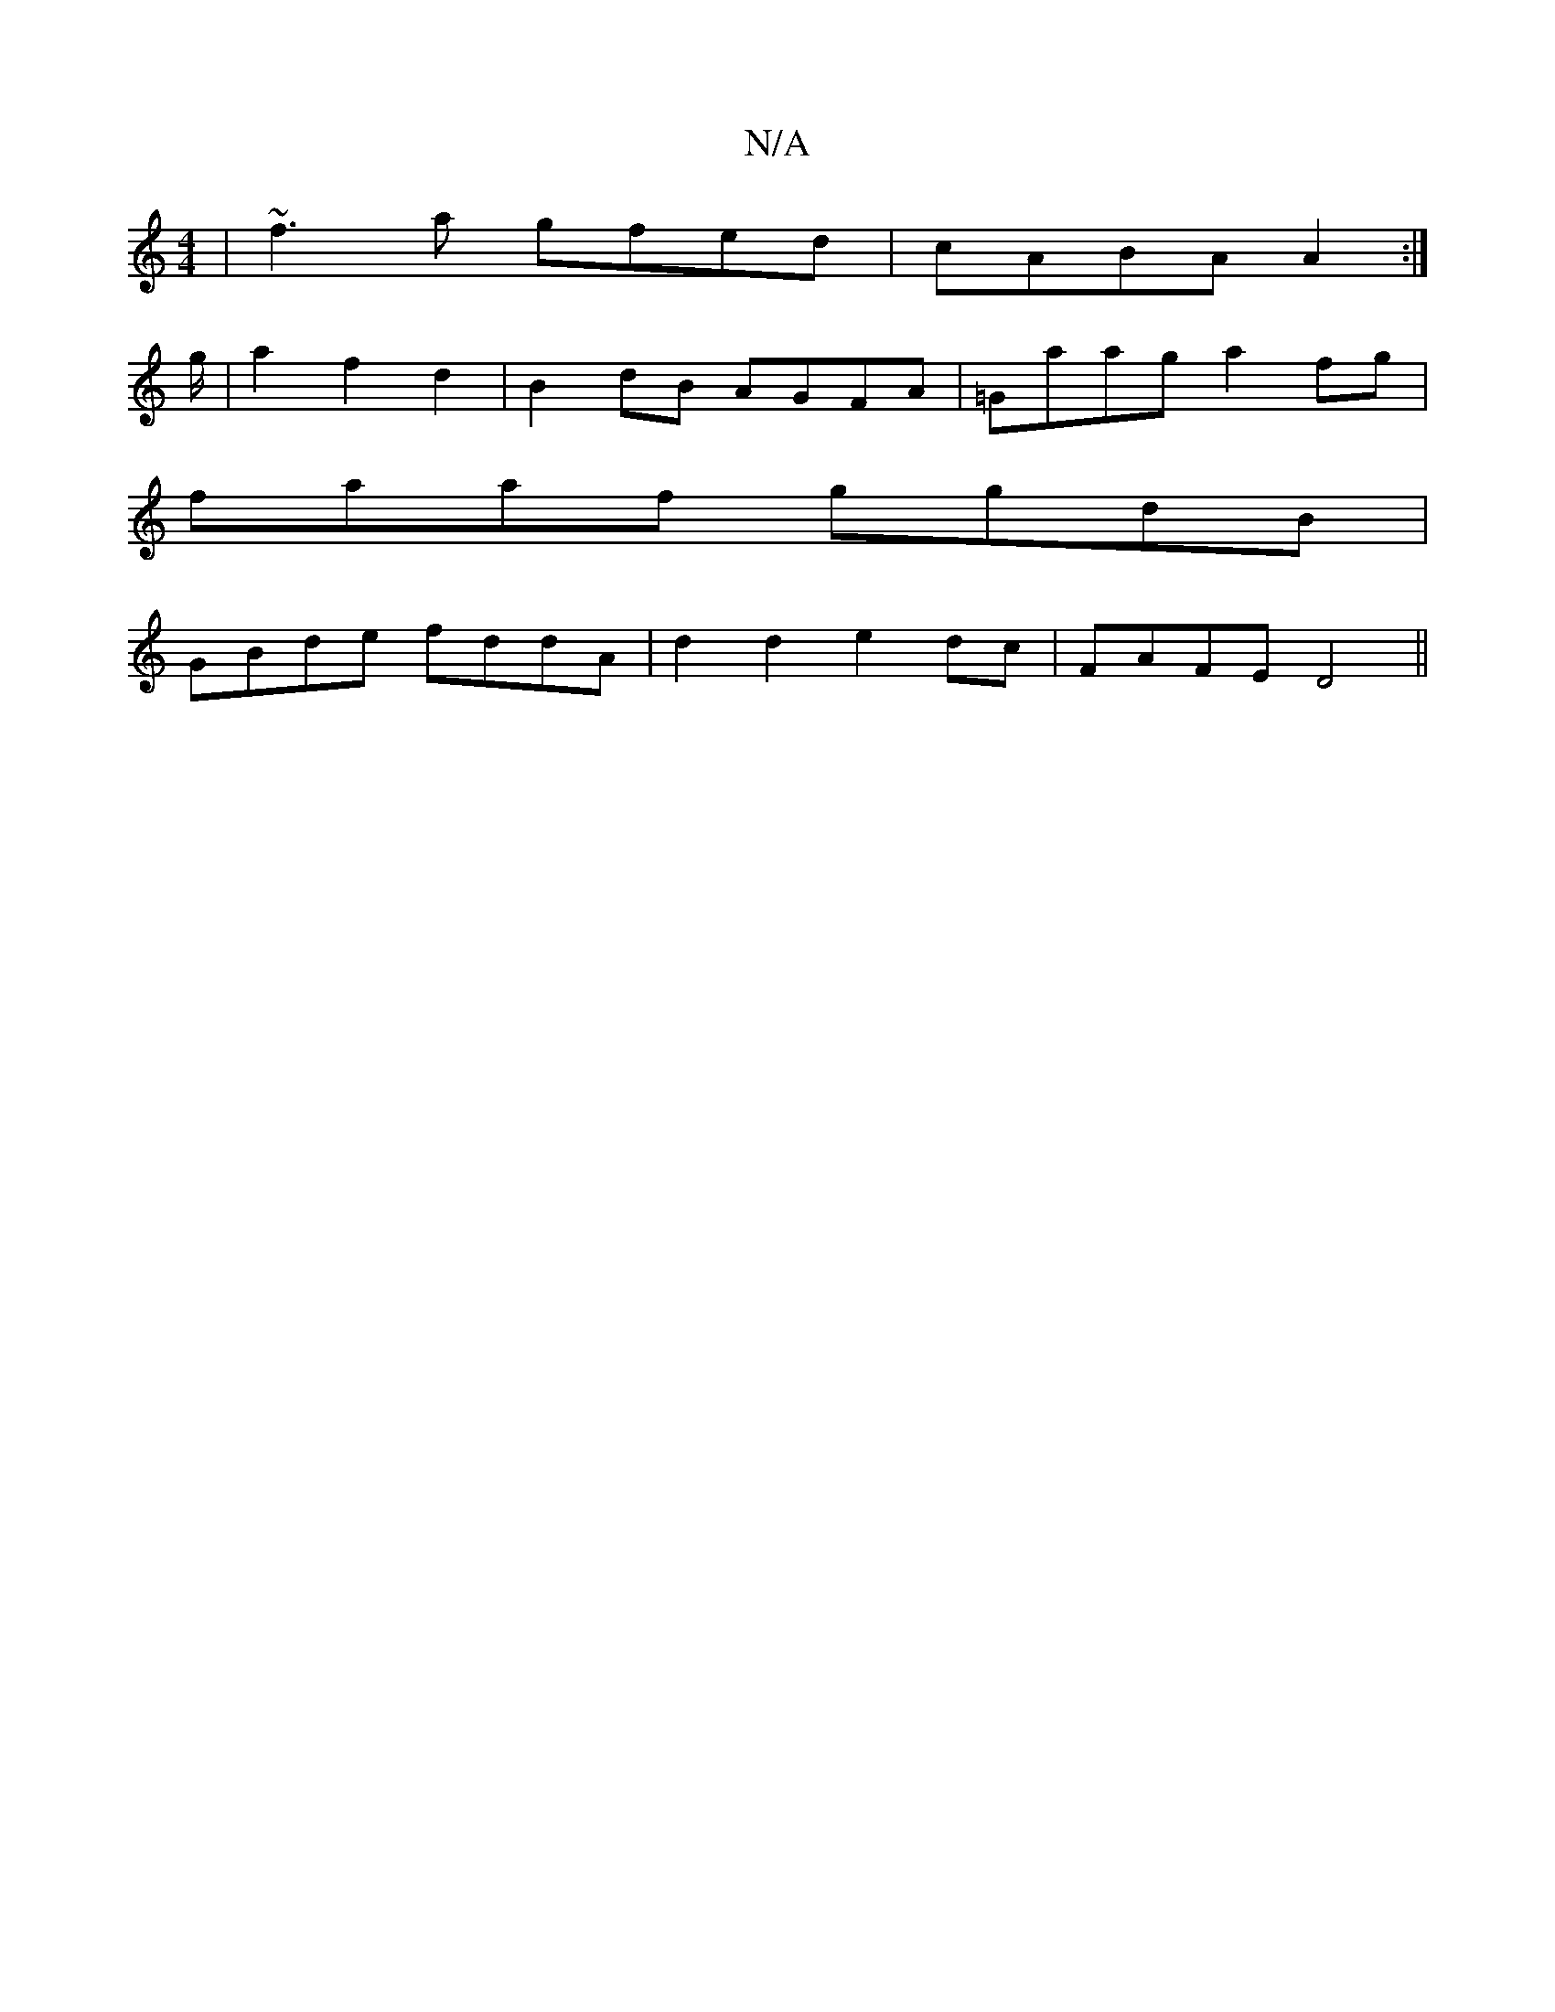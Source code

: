 X:1
T:N/A
M:4/4
R:N/A
K:Cmajor
|~f3a gfed|cABA A2:|
g/2|a2 f2 d2 |B2 dB AGFA|=Gaag a2fg|
faaf ggdB|
GBde fddA|d2d2 e2dc|FAFE D4||

GF | GDDF AFFD|DGAc B3A|GAAc e2 A=c|d2-dg fe~e2|ed c3 d2 | cA Bd BAGG|ABde fedc|BAG(g g>f) (eg) |a2 